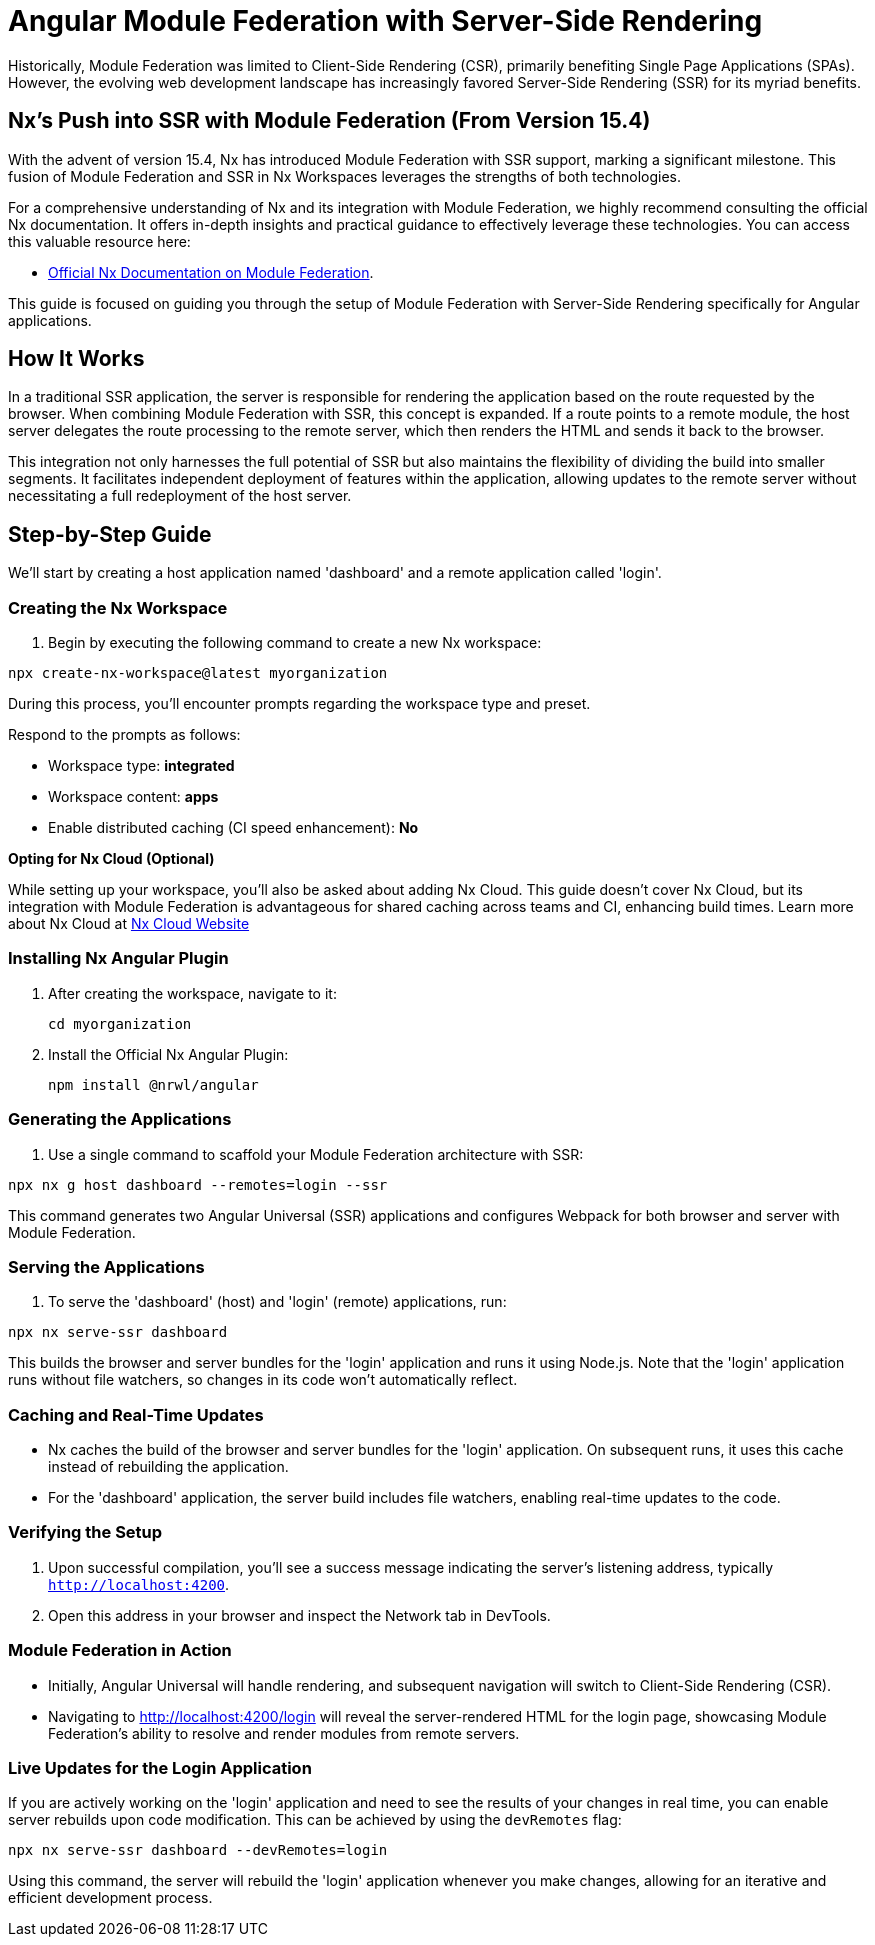 = Angular Module Federation with Server-Side Rendering

Historically, Module Federation was limited to Client-Side Rendering (CSR), primarily benefiting Single Page Applications (SPAs). However, the evolving web development landscape has increasingly favored Server-Side Rendering (SSR) for its myriad benefits.

== Nx's Push into SSR with Module Federation (From Version 15.4)

With the advent of version 15.4, Nx has introduced Module Federation with SSR support, marking a significant milestone. This fusion of Module Federation and SSR in Nx Workspaces leverages the strengths of both technologies.

For a comprehensive understanding of Nx and its integration with Module Federation, we highly recommend consulting the official Nx documentation. It offers in-depth insights and practical guidance to effectively leverage these technologies. You can access this valuable resource here:

- https://nx.dev/recipes/module-federation:[Official Nx Documentation on Module Federation].

This guide is focused on guiding you through the setup of Module Federation with Server-Side Rendering specifically for Angular applications.

== How It Works

In a traditional SSR application, the server is responsible for rendering the application based on the route requested by the browser. When combining Module Federation with SSR, this concept is expanded. If a route points to a remote module, the host server delegates the route processing to the remote server, which then renders the HTML and sends it back to the browser.

This integration not only harnesses the full potential of SSR but also maintains the flexibility of dividing the build into smaller segments. It facilitates independent deployment of features within the application, allowing updates to the remote server without necessitating a full redeployment of the host server.

== Step-by-Step Guide

We'll start by creating a host application named 'dashboard' and a remote application called 'login'.

=== Creating the Nx Workspace

1. Begin by executing the following command to create a new Nx workspace:

[source, bash]
----
npx create-nx-workspace@latest myorganization
----

During this process, you'll encounter prompts regarding the workspace type and preset.

Respond to the prompts as follows:

- Workspace type: *integrated*
- Workspace content: *apps*
- Enable distributed caching (CI speed enhancement): *No*

**Opting for Nx Cloud (Optional)**

While setting up your workspace, you'll also be asked about adding Nx Cloud. This guide doesn't cover Nx Cloud, but its integration with Module Federation is advantageous for shared caching across teams and CI, enhancing build times. Learn more about Nx Cloud at https://nx.app/[Nx Cloud Website]

=== Installing Nx Angular Plugin

1. After creating the workspace, navigate to it:
+
[source, bash]
----
cd myorganization
----
+
2. Install the Official Nx Angular Plugin:
+
[source, bash]
----
npm install @nrwl/angular
----

=== Generating the Applications

1. Use a single command to scaffold your Module Federation architecture with SSR:

[source, bash]
----
npx nx g host dashboard --remotes=login --ssr
----

This command generates two Angular Universal (SSR) applications and configures Webpack for both browser and server with Module Federation.

=== Serving the Applications

1. To serve the 'dashboard' (host) and 'login' (remote) applications, run:

[source, bash]
----
npx nx serve-ssr dashboard
----

This builds the browser and server bundles for the 'login' application and runs it using Node.js. Note that the 'login' application runs without file watchers, so changes in its code won't automatically reflect.

=== Caching and Real-Time Updates

- Nx caches the build of the browser and server bundles for the 'login' application. On subsequent runs, it uses this cache instead of rebuilding the application.
- For the 'dashboard' application, the server build includes file watchers, enabling real-time updates to the code.

=== Verifying the Setup

1. Upon successful compilation, you'll see a success message indicating the server's listening address, typically `http://localhost:4200`.
2. Open this address in your browser and inspect the Network tab in DevTools.

=== Module Federation in Action

- Initially, Angular Universal will handle rendering, and subsequent navigation will switch to Client-Side Rendering (CSR).
- Navigating to http://localhost:4200/login will reveal the server-rendered HTML for the login page, showcasing Module Federation's ability to resolve and render modules from remote servers.

=== Live Updates for the Login Application

If you are actively working on the 'login' application and need to see the results of your changes in real time, you can enable server rebuilds upon code modification. This can be achieved by using the `devRemotes` flag:

[source, bash]
----
npx nx serve-ssr dashboard --devRemotes=login
----

Using this command, the server will rebuild the 'login' application whenever you make changes, allowing for an iterative and efficient development process.